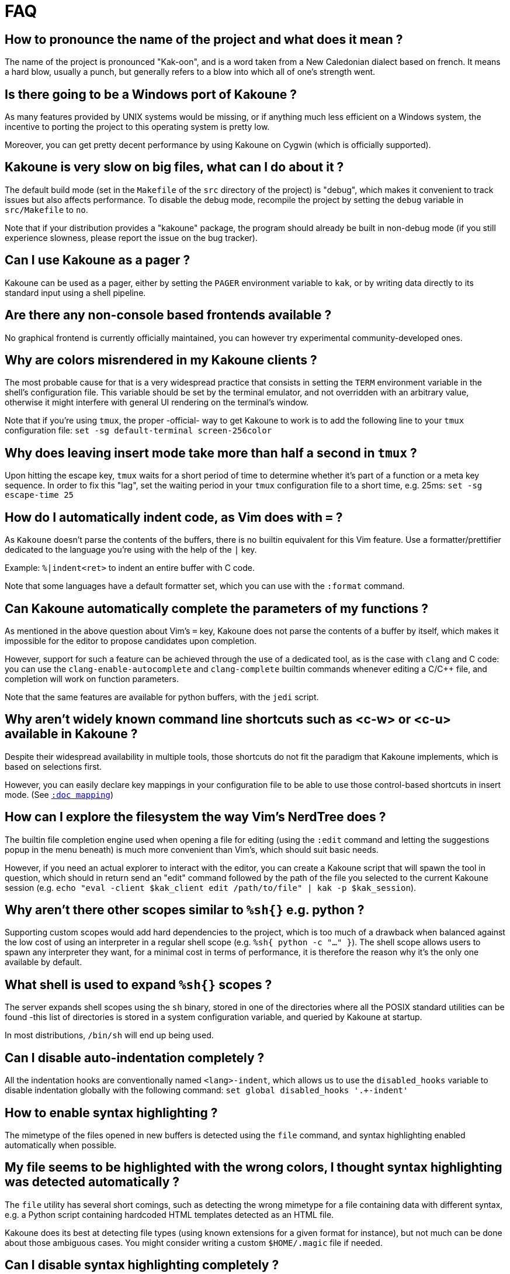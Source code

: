 = FAQ

== How to pronounce the name of the project and what does it mean ?

The name of the project is pronounced "Kak-oon", and is a word taken from a
New Caledonian dialect based on french. It means a hard blow, usually a punch,
but generally refers to a blow into which all of one's strength went.

== Is there going to be a Windows port of Kakoune ?

As many features provided by UNIX systems would be missing, or if anything
much less efficient on a Windows system, the incentive to porting the
project to this operating system is pretty low.

Moreover, you can get pretty decent performance by using Kakoune on Cygwin
(which is officially supported).

== Kakoune is very slow on big files, what can I do about it ?

The default build mode (set in the `Makefile` of the `src` directory of the
project) is "debug", which makes it convenient to track issues but also
affects performance. To disable the debug mode, recompile the project by
setting the `debug` variable in `src/Makefile` to `no`.

Note that if your distribution provides a "kakoune" package, the program should
already be built in non-debug mode (if you still experience slowness, please
report the issue on the bug tracker).

== Can I use Kakoune as a pager ?

Kakoune can be used as a pager, either by setting the `PAGER` environment
variable to `kak`, or by writing data directly to its standard input using a
shell pipeline.

== Are there any non-console based frontends available ?

No graphical frontend is currently officially maintained, you can however
try experimental community-developed ones.

== Why are colors misrendered in my Kakoune clients ?

The most probable cause for that is a very widespread practice that consists
in setting the `TERM` environment variable in the shell's configuration file.
This variable should be set by the terminal emulator, and not overridden with
an arbitrary value, otherwise it might interfere with general UI rendering on
the terminal's window.

Note that if you're using `tmux`, the proper -official- way to get Kakoune to
work is to add the following line to your `tmux` configuration file:
`set -sg default-terminal screen-256color`

== Why does leaving insert mode take more than half a second in `tmux` ?

Upon hitting the escape key, `tmux` waits for a short period of time to
determine whether it's part of a function or a meta key sequence. In order
to fix this "lag", set the waiting period in your `tmux` configuration file
to a short time, e.g. 25ms: `set -sg escape-time 25`

== How do I automatically indent code, as Vim does with `=` ?

As `Kakoune` doesn't parse the contents of the buffers, there is no builtin
equivalent for this Vim feature. Use a formatter/prettifier dedicated to
the language you're using with the help of the `|` key.

Example: `%|indent<ret>` to indent an entire buffer with C code.

Note that some languages have a default formatter set, which you can use
with the `:format` command.

== Can Kakoune automatically complete the parameters of my functions ?

As mentioned in the above question about Vim's `=` key, Kakoune does not
parse the contents of a buffer by itself, which makes it impossible for
the editor to propose candidates upon completion.

However, support for such a feature can be achieved through the use of a
dedicated tool, as is the case with `clang` and C code: you can use the
`clang-enable-autocomplete` and `clang-complete` builtin commands whenever
editing a C/C++ file, and completion will work on function parameters.

Note that the same features are available for python buffers, with the
`jedi` script.

== Why aren't widely known command line shortcuts such as <c-w> or <c-u> available in Kakoune ?

Despite their widespread availability in multiple tools, those shortcuts do
not fit the paradigm that Kakoune implements, which is based on selections
first.

However, you can easily declare key mappings in your configuration file
to be able to use those control-based shortcuts in insert mode.
(See <<mapping#,`:doc mapping`>>)

== How can I explore the filesystem the way Vim's NerdTree does ?

The builtin file completion engine used when opening a file for editing
(using the `:edit` command and letting the suggestions popup in the menu
beneath) is much more convenient than Vim's, which should suit basic needs.

However, if you need an actual explorer to interact with the editor,
you can create a Kakoune script that will spawn the tool in question,
which should in return send an "edit" command followed by the path of the
file you selected to the current Kakoune session (e.g. `echo "eval -client
$kak_client edit /path/to/file" | kak -p $kak_session`).

== Why aren't there other scopes similar to `%sh{}` e.g. python ?

Supporting custom scopes would add hard dependencies to the project, which
is too much of a drawback when balanced against the low cost of using
an interpreter in a regular shell scope (e.g. `%sh{ python -c "..." }`).
The shell scope allows users to spawn any interpreter they want, for a minimal
cost in terms of performance, it is therefore the reason why it's the only
one available by default.

== What shell is used to expand `%sh{}` scopes ?

The server expands shell scopes using the `sh` binary, stored in one of the
directories where all the POSIX standard utilities can be found -this list
of directories is stored in a system configuration variable, and queried
by Kakoune at startup.

In most distributions, `/bin/sh` will end up being used.

== Can I disable auto-indentation completely ?

All the indentation hooks are conventionally named `<lang>-indent`, which
allows us to use the `disabled_hooks` variable to disable indentation
globally with the following command: `set global disabled_hooks '.+-indent'`

== How to enable syntax highlighting ?

The mimetype of the files opened in new buffers is detected using the
`file` command, and syntax highlighting enabled automatically when
possible.

== My file seems to be highlighted with the wrong colors, I thought syntax highlighting was detected automatically ?

The `file` utility has several short comings, such as detecting the
wrong mimetype for a file containing data with different syntax, e.g.
a Python script containing hardcoded HTML templates detected as an HTML
file.

Kakoune does its best at detecting file types (using known extensions
for a given format for instance), but not much can be done about those
ambiguous cases. You might consider writing a custom `$HOME/.magic` file
if needed.

== Can I disable syntax highlighting completely ?

Similarly to the indentation hooks, the name format followed by the
highlighting hooks is `<lang>-highlight`. You can thus disable syntax
highlighting using the following command: `set global disabled_hooks
'.+-highlight'`

== Why does a dot `.` in a regex select newline characters ?

Data in buffers is a stream of characters, and newlines do not receive special
treatment compared to other characters, with regards to regex matching. In
order to select data in a line without any trailing newline characters, one could
use the `[^\n]+` pattern, which is arguably a good compromise when
balanced against the ability to select data over several lines.

== Can I split the window to display different buffers in them ?

As a fairly compliant follower of the UNIX philosophy, Kakoune does not
try to implement features that are best handled by separate, dedicated
tools. Windows splitting in terminals is a prime example of that
concept, where the editor provides commands to interact with several
terminal multiplexers (e.g. `tmux`), as opposed to emulating their
functionalities.

In order to open buffers in the same window simultaneously using `tmux`
(or one of the supported multiplexers), run Kakoune in a `tmux` session,
and simply use the `:new` command to spawn new clients as you would
have otherwise in an X11 environment.

== Why does `a` extend the current selection, but `i` leaves it untouched ?

Selections are ranges of characters whose delimiters are an "anchor" and
a "cursor", and inserting characters is always done before the cursor in
insert mode.

Consequently, using the append primitive (`a`) nudges the cursor forward to
make room for characters, effectively extending the current selection since
the anchor remains immobile, even when the anchor and the cursor are at the
same location. By opposition, using the insert primitive (`i`) merely adds
characters before the cursor, which never modifies the current selection.
